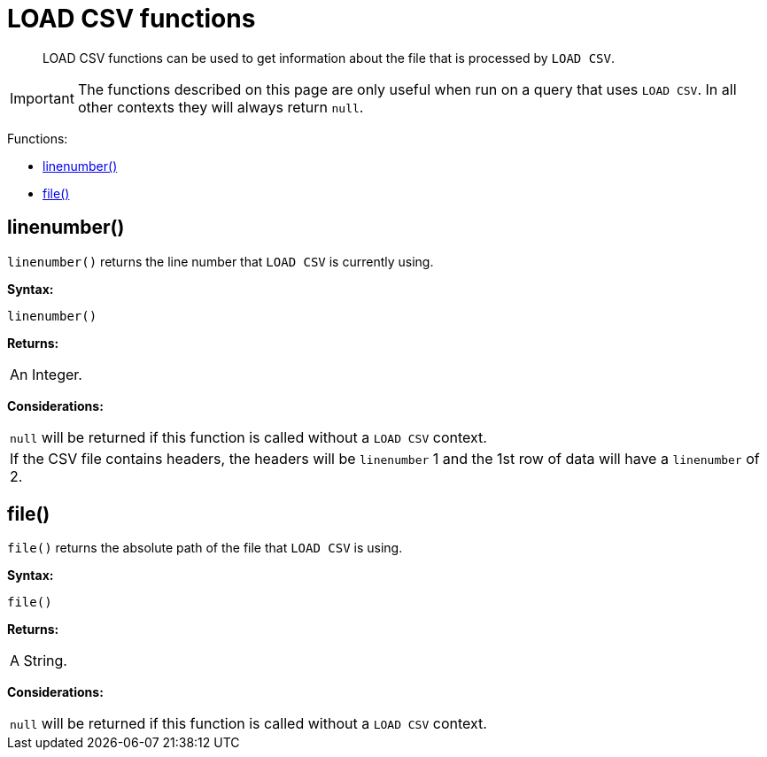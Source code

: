 :description: LOAD CSV functions can be used to get information about the file that is processed by `LOAD CSV`.

[[query-functions-load-csv]]
= LOAD CSV functions

[abstract]
--
LOAD CSV functions can be used to get information about the file that is processed by `LOAD CSV`.
--

[IMPORTANT]
====
The functions described on this page are only useful when run on a query that uses `LOAD CSV`.
In all other contexts they will always return `null`.
====

Functions:

* xref::functions/load-csv.adoc#functions-linenumber[linenumber()]
* xref::functions/load-csv.adoc#functions-file[file()]


[[functions-linenumber]]
== linenumber()

`linenumber()` returns the line number that `LOAD CSV` is currently using.

*Syntax:*

[source, syntax, role="noheader"]
----
linenumber()
----

*Returns:*

|===

| An Integer.

|===

*Considerations:*

|===

| `null` will be returned if this function is called without a `LOAD CSV` context.
| If the CSV file contains headers, the headers will be `linenumber` 1 and the 1st row of data will have a `linenumber` of 2.

|===

[[functions-file]]
== file()

`file()` returns the absolute path of the file that `LOAD CSV` is using.

*Syntax:*

[source, syntax, role="noheader"]
----
file()
----

*Returns:*

|===

| A String.

|===

*Considerations:*

|===

| `null` will be returned if this function is called without a `LOAD CSV` context.

|===

